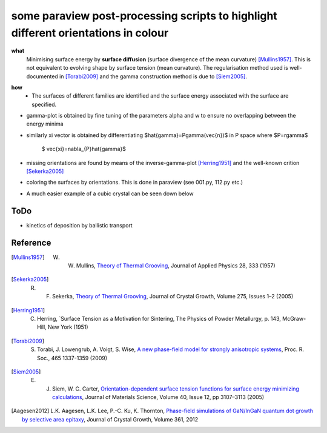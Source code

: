 some paraview post-processing scripts to highlight different orientations in colour
""""""""""""""""""""""""""""""""""""""""""""""""""""""""""""""""""""""""""
**what**
   Minimising surface energy by **surface diffusion** (surface divergence of the mean curvature) [Mullins1957]_. This is not equivalent to evolving shape by surface tension (mean curvature). The regularisation method used is well-documented in [Torabi2009]_ and the gamma construction method is due to [Siem2005]_.

.. image:: https://github.com/Ezone2016/surface-flow/blob/master/sequence.gif

**how**
    - The surfaces of different families are identified and the surface energy associated with the surface are specified.

.. image:: https://github.com/Ezone2016/surface-flow/blob/master/surfaces.jpg

- gamma-plot is obtained by fine tuning of the parameters alpha and w to ensure no overlapping between the energy minima

.. image:: https://github.com/Ezone2016/surface-flow/blob/master/gamma.png

- similarly xi vector is obtained by differentiating $\hat{\gamma}=P\gamma(\vec{n})$ in P space where $P=r\gamma$

     $ \vec{\xi}=\nabla_{P}\hat{\gamma}$

.. image:: https://github.com/Ezone2016/surface-flow/blob/master/xi.png

- missing orientations are found by means of the inverse-gamma-plot [Herring1951]_ and the well-known crition [Sekerka2005]_

.. image:: https://github.com/Ezone2016/surface-flow/blob/master/inverse1.png

.. image:: https://github.com/Ezone2016/surface-flow/blob/master/inverse2.png

.. image:: https://github.com/Ezone2016/surface-flow/blob/master/cig.png

- coloring the surfaces by orientations. This is done in paraview (see 001.py, 112.py etc.)
.. image:: https://github.com/Ezone2016/surface-flow/blob/master/sequence2.gif

- A much easier example of a cubic crystal can be seen down below 

.. image:: https://github.com/Ezone2016/surface-flow/blob/master/cubicA2.png

ToDo
------------

- kinetics of deposition by ballistic transport

Reference
------------

.. [Mullins1957] W. W. Mullins, `Theory of Thermal Grooving <https://aip.scitation.org/doi/10.1063/1.1722742>`_, Journal of Applied Physics 28, 333 (1957)

.. [Sekerka2005] R. F. Sekerka, `Theory of Thermal Grooving <https://www.sciencedirect.com/science/article/pii/S0022024804013843?via%3Dihub>`_, Journal of Crystal Growth, Volume 275, Issues 1–2 (2005)

.. [Herring1951] C. Herring, `Surface Tension as a Motivation for Sintering, The Physics of Powder Metallurgy, p. 143, McGraw-Hill, New York (1951)

.. [Torabi2009] S. Torabi, J. Lowengrub, A. Voigt, S. Wise, `A new phase-field model for strongly anisotropic systems <http://rspa.royalsocietypublishing.org/content/465/2105/1337>`_, Proc. R. Soc., 465 1337-1359 (2009)

.. [Siem2005] E. J. Siem, W. C. Carter, `Orientation-dependent surface tension functions for surface energy minimizing calculations <https://link.springer.com/article/10.1007/s10853-005-2671-7>`_, Journal of Materials Science, Volume 40, Issue 12, pp 3107–3113  (2005)

.. [Aagesen2012] L.K. Aagesen, L.K. Lee, P.-C. Ku, K. Thornton, `Phase-field simulations of GaN/InGaN quantum dot growth by selective area epitaxy <https://www.sciencedirect.com/science/article/pii/S0022024812006057>`_, Journal of Crystal Growth, Volume 361, 2012 

